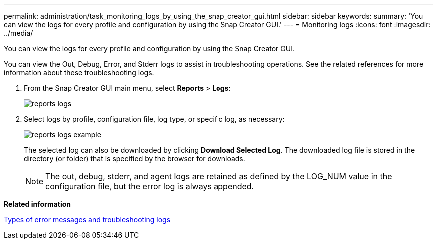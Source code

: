 ---
permalink: administration/task_monitoring_logs_by_using_the_snap_creator_gui.html
sidebar: sidebar
keywords: 
summary: 'You can view the logs for every profile and configuration by using the Snap Creator GUI.'
---
= Monitoring logs
:icons: font
:imagesdir: ../media/

[.lead]
You can view the logs for every profile and configuration by using the Snap Creator GUI.

You can view the Out, Debug, Error, and Stderr logs to assist in troubleshooting operations. See the related references for more information about these troubleshooting logs.

. From the Snap Creator GUI main menu, select *Reports* > *Logs*:
+
image::../media/reports_logs.gif[]

. Select logs by profile, configuration file, log type, or specific log, as necessary:
+
image::../media/reports_logs_example.gif[]
+
The selected log can also be downloaded by clicking *Download Selected Log*. The downloaded log file is stored in the directory (or folder) that is specified by the browser for downloads.
+
NOTE: The out, debug, stderr, and agent logs are retained as defined by the LOG_NUM value in the configuration file, but the error log is always appended.

*Related information*

xref:reference_logs.adoc[Types of error messages and troubleshooting logs]

